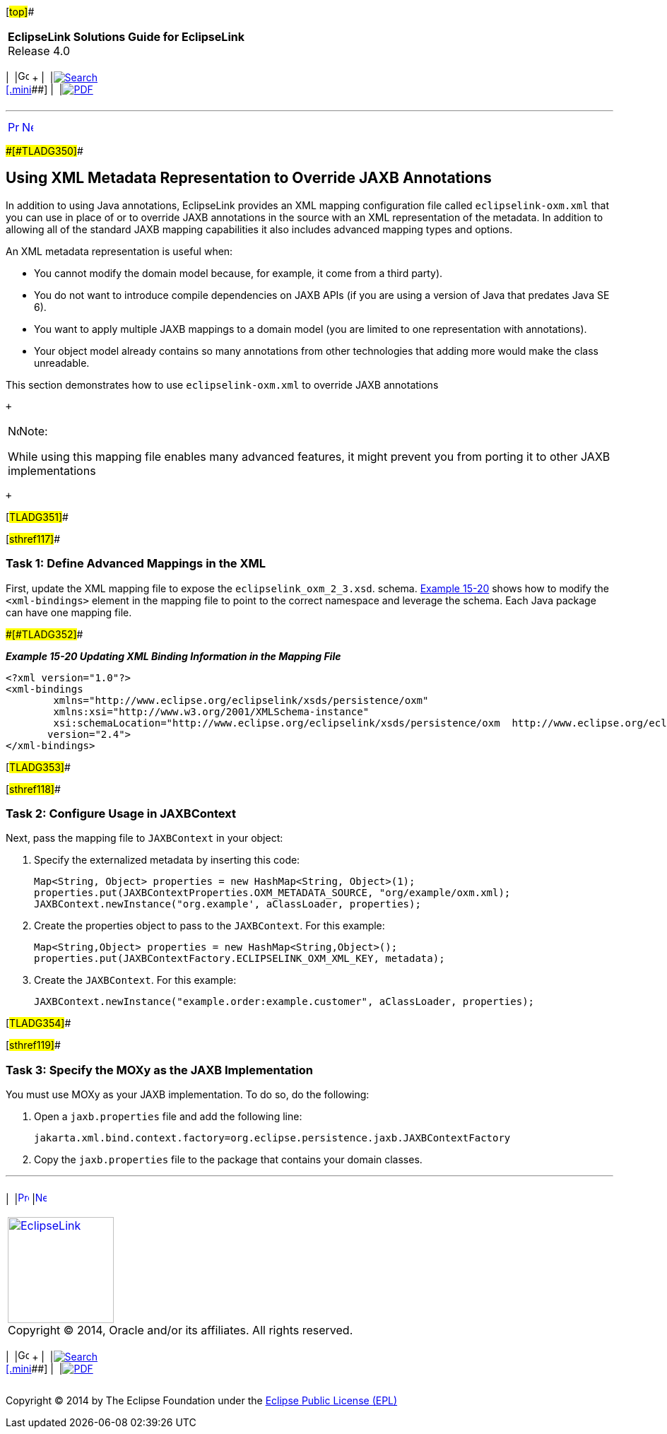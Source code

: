 [[cse]][#top]##

[width="100%",cols="<50%,>50%",]
|===
|*EclipseLink Solutions Guide for EclipseLink* +
Release 4.0 a|
[width="99%",cols="20%,^16%,16%,^16%,16%,^16%",]
|===
|  |image:../../dcommon/images/contents.png[Go To Table Of
Contents,width=16,height=16] + | 
|link:../../[image:../../dcommon/images/search.png[Search] +
[.mini]##] | 
|link:../eclipselink_otlcg.pdf[image:../../dcommon/images/pdf_icon.png[PDF]]
|===

|===

'''''

[cols="^,^,",]
|===
|link:jpatoxml003.htm[image:../../dcommon/images/larrow.png[Previous,width=16,height=16]]
|link:jpatoxml005.htm[image:../../dcommon/images/rarrow.png[Next,width=16,height=16]]
| 
|===

[#BEIJGBGA]####[#TLADG350]####

== Using XML Metadata Representation to Override JAXB Annotations

In addition to using Java annotations, EclipseLink provides an XML
mapping configuration file called `eclipselink-oxm.xml` that you can use
in place of or to override JAXB annotations in the source with an XML
representation of the metadata. In addition to allowing all of the
standard JAXB mapping capabilities it also includes advanced mapping
types and options.

An XML metadata representation is useful when:

* You cannot modify the domain model because, for example, it come from
a third party).
* You do not want to introduce compile dependencies on JAXB APIs (if you
are using a version of Java that predates Java SE 6).
* You want to apply multiple JAXB mappings to a domain model (you are
limited to one representation with annotations).
* Your object model already contains so many annotations from other
technologies that adding more would make the class unreadable.

This section demonstrates how to use `eclipselink-oxm.xml` to override
JAXB annotations

 +

[width="100%",cols="<100%",]
|===
a|
image:../../dcommon/images/note_icon.png[Note,width=16,height=16]Note:

While using this mapping file enables many advanced features, it might
prevent you from porting it to other JAXB implementations

|===

 +

[#TLADG351]##

[#sthref117]##

=== Task 1: Define Advanced Mappings in the XML

First, update the XML mapping file to expose the
`eclipselink_oxm_2_3.xsd`. schema. link:#BEIDBECD[Example 15-20] shows
how to modify the `<xml-bindings>` element in the mapping file to point
to the correct namespace and leverage the schema. Each Java package can
have one mapping file.

[#BEIDBECD]####[#TLADG352]####

*_Example 15-20 Updating XML Binding Information in the Mapping File_*

[source,oac_no_warn]
----
<?xml version="1.0"?>
<xml-bindings
        xmlns="http://www.eclipse.org/eclipselink/xsds/persistence/oxm"
        xmlns:xsi="http://www.w3.org/2001/XMLSchema-instance"
        xsi:schemaLocation="http://www.eclipse.org/eclipselink/xsds/persistence/oxm  http://www.eclipse.org/eclipselink/xsds/eclipselink_oxm_2_4.xsd"
       version="2.4">
</xml-bindings>
----

[#TLADG353]##

[#sthref118]##

=== Task 2: Configure Usage in JAXBContext

Next, pass the mapping file to `JAXBContext` in your object:

. Specify the externalized metadata by inserting this code:
+
[source,oac_no_warn]
----
Map<String, Object> properties = new HashMap<String, Object>(1);
properties.put(JAXBContextProperties.OXM_METADATA_SOURCE, "org/example/oxm.xml);
JAXBContext.newInstance("org.example', aClassLoader, properties);
----
. Create the properties object to pass to the `JAXBContext`. For this
example:
+
[source,oac_no_warn]
----
Map<String,Object> properties = new HashMap<String,Object>();
properties.put(JAXBContextFactory.ECLIPSELINK_OXM_XML_KEY, metadata);
----
. Create the `JAXBContext`. For this example:
+
[source,oac_no_warn]
----
JAXBContext.newInstance("example.order:example.customer", aClassLoader, properties);
----

[#TLADG354]##

[#sthref119]##

=== Task 3: Specify the MOXy as the JAXB Implementation

You must use MOXy as your JAXB implementation. To do so, do the
following:

. Open a `jaxb.properties` file and add the following line:
+
[source,oac_no_warn]
----
jakarta.xml.bind.context.factory=org.eclipse.persistence.jaxb.JAXBContextFactory
----
. Copy the `jaxb.properties` file to the package that contains your
domain classes.

'''''

[width="66%",cols="50%,^,>50%",]
|===
a|
[width="96%",cols=",^50%,^50%",]
|===
| 
|link:jpatoxml003.htm[image:../../dcommon/images/larrow.png[Previous,width=16,height=16]]
|link:jpatoxml005.htm[image:../../dcommon/images/rarrow.png[Next,width=16,height=16]]
|===

|http://www.eclipse.org/eclipselink/[image:../../dcommon/images/ellogo.png[EclipseLink,width=150]] +
Copyright © 2014, Oracle and/or its affiliates. All rights reserved.
link:../../dcommon/html/cpyr.htm[ +
] a|
[width="99%",cols="20%,^16%,16%,^16%,16%,^16%",]
|===
|  |image:../../dcommon/images/contents.png[Go To Table Of
Contents,width=16,height=16] + | 
|link:../../[image:../../dcommon/images/search.png[Search] +
[.mini]##] | 
|link:../eclipselink_otlcg.pdf[image:../../dcommon/images/pdf_icon.png[PDF]]
|===

|===

[[copyright]]
Copyright © 2014 by The Eclipse Foundation under the
http://www.eclipse.org/org/documents/epl-v10.php[Eclipse Public License
(EPL)] +
